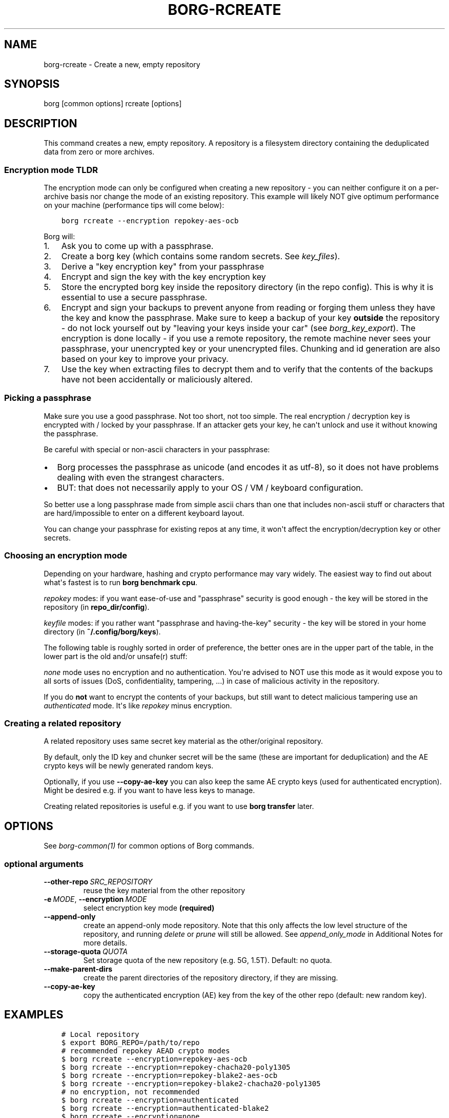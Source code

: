 .\" Man page generated from reStructuredText.
.
.
.nr rst2man-indent-level 0
.
.de1 rstReportMargin
\\$1 \\n[an-margin]
level \\n[rst2man-indent-level]
level margin: \\n[rst2man-indent\\n[rst2man-indent-level]]
-
\\n[rst2man-indent0]
\\n[rst2man-indent1]
\\n[rst2man-indent2]
..
.de1 INDENT
.\" .rstReportMargin pre:
. RS \\$1
. nr rst2man-indent\\n[rst2man-indent-level] \\n[an-margin]
. nr rst2man-indent-level +1
.\" .rstReportMargin post:
..
.de UNINDENT
. RE
.\" indent \\n[an-margin]
.\" old: \\n[rst2man-indent\\n[rst2man-indent-level]]
.nr rst2man-indent-level -1
.\" new: \\n[rst2man-indent\\n[rst2man-indent-level]]
.in \\n[rst2man-indent\\n[rst2man-indent-level]]u
..
.TH "BORG-RCREATE" 1 "2022-08-03" "" "borg backup tool"
.SH NAME
borg-rcreate \- Create a new, empty repository
.SH SYNOPSIS
.sp
borg [common options] rcreate [options]
.SH DESCRIPTION
.sp
This command creates a new, empty repository. A repository is a filesystem
directory containing the deduplicated data from zero or more archives.
.SS Encryption mode TLDR
.sp
The encryption mode can only be configured when creating a new repository \- you can
neither configure it on a per\-archive basis nor change the mode of an existing repository.
This example will likely NOT give optimum performance on your machine (performance
tips will come below):
.INDENT 0.0
.INDENT 3.5
.sp
.nf
.ft C
borg rcreate \-\-encryption repokey\-aes\-ocb
.ft P
.fi
.UNINDENT
.UNINDENT
.sp
Borg will:
.INDENT 0.0
.IP 1. 3
Ask you to come up with a passphrase.
.IP 2. 3
Create a borg key (which contains some random secrets. See \fIkey_files\fP).
.IP 3. 3
Derive a "key encryption key" from your passphrase
.IP 4. 3
Encrypt and sign the key with the key encryption key
.IP 5. 3
Store the encrypted borg key inside the repository directory (in the repo config).
This is why it is essential to use a secure passphrase.
.IP 6. 3
Encrypt and sign your backups to prevent anyone from reading or forging them unless they
have the key and know the passphrase. Make sure to keep a backup of
your key \fBoutside\fP the repository \- do not lock yourself out by
"leaving your keys inside your car" (see \fIborg_key_export\fP).
The encryption is done locally \- if you use a remote repository, the remote machine
never sees your passphrase, your unencrypted key or your unencrypted files.
Chunking and id generation are also based on your key to improve
your privacy.
.IP 7. 3
Use the key when extracting files to decrypt them and to verify that the contents of
the backups have not been accidentally or maliciously altered.
.UNINDENT
.SS Picking a passphrase
.sp
Make sure you use a good passphrase. Not too short, not too simple. The real
encryption / decryption key is encrypted with / locked by your passphrase.
If an attacker gets your key, he can\(aqt unlock and use it without knowing the
passphrase.
.sp
Be careful with special or non\-ascii characters in your passphrase:
.INDENT 0.0
.IP \(bu 2
Borg processes the passphrase as unicode (and encodes it as utf\-8),
so it does not have problems dealing with even the strangest characters.
.IP \(bu 2
BUT: that does not necessarily apply to your OS / VM / keyboard configuration.
.UNINDENT
.sp
So better use a long passphrase made from simple ascii chars than one that
includes non\-ascii stuff or characters that are hard/impossible to enter on
a different keyboard layout.
.sp
You can change your passphrase for existing repos at any time, it won\(aqt affect
the encryption/decryption key or other secrets.
.SS Choosing an encryption mode
.sp
Depending on your hardware, hashing and crypto performance may vary widely.
The easiest way to find out about what\(aqs fastest is to run \fBborg benchmark cpu\fP\&.
.sp
\fIrepokey\fP modes: if you want ease\-of\-use and "passphrase" security is good enough \-
the key will be stored in the repository (in \fBrepo_dir/config\fP).
.sp
\fIkeyfile\fP modes: if you rather want "passphrase and having\-the\-key" security \-
the key will be stored in your home directory (in \fB~/.config/borg/keys\fP).
.sp
The following table is roughly sorted in order of preference, the better ones are
in the upper part of the table, in the lower part is the old and/or unsafe(r) stuff:
.\" nanorst: inline-fill
.
.TS
center;
|l|l|l|l|.
_
T{
Mode (K = keyfile or repokey)
T}	T{
ID\-Hash
T}	T{
Encryption
T}	T{
Authentication
T}
_
T{
K\-blake2\-chacha20\-poly1305
T}	T{
BLAKE2b
T}	T{
CHACHA20
T}	T{
POLY1305
T}
_
T{
K\-chacha20\-poly1305
T}	T{
HMAC\-SHA\-256
T}	T{
CHACHA20
T}	T{
POLY1305
T}
_
T{
K\-blake2\-aes\-ocb
T}	T{
BLAKE2b
T}	T{
AES256\-OCB
T}	T{
AES256\-OCB
T}
_
T{
K\-aes\-ocb
T}	T{
HMAC\-SHA\-256
T}	T{
AES256\-OCB
T}	T{
AES256\-OCB
T}
_
T{
authenticated\-blake2
T}	T{
BLAKE2b
T}	T{
none
T}	T{
BLAKE2b
T}
_
T{
authenticated
T}	T{
HMAC\-SHA\-256
T}	T{
none
T}	T{
HMAC\-SHA256
T}
_
T{
none
T}	T{
SHA\-256
T}	T{
none
T}	T{
none
T}
_
.TE
.\" nanorst: inline-replace
.
.sp
\fInone\fP mode uses no encryption and no authentication. You\(aqre advised to NOT use this mode
as it would expose you to all sorts of issues (DoS, confidentiality, tampering, ...) in
case of malicious activity in the repository.
.sp
If you do \fBnot\fP want to encrypt the contents of your backups, but still want to detect
malicious tampering use an \fIauthenticated\fP mode. It\(aqs like \fIrepokey\fP minus encryption.
.SS Creating a related repository
.sp
A related repository uses same secret key material as the other/original repository.
.sp
By default, only the ID key and chunker secret will be the same (these are important
for deduplication) and the AE crypto keys will be newly generated random keys.
.sp
Optionally, if you use \fB\-\-copy\-ae\-key\fP you can also keep the same AE crypto keys
(used for authenticated encryption). Might be desired e.g. if you want to have less
keys to manage.
.sp
Creating related repositories is useful e.g. if you want to use \fBborg transfer\fP later.
.SH OPTIONS
.sp
See \fIborg\-common(1)\fP for common options of Borg commands.
.SS optional arguments
.INDENT 0.0
.TP
.BI \-\-other\-repo \ SRC_REPOSITORY
reuse the key material from the other repository
.TP
.BI \-e \ MODE\fR,\fB \ \-\-encryption \ MODE
select encryption key mode \fB(required)\fP
.TP
.B  \-\-append\-only
create an append\-only mode repository. Note that this only affects the low level structure of the repository, and running \fIdelete\fP or \fIprune\fP will still be allowed. See \fIappend_only_mode\fP in Additional Notes for more details.
.TP
.BI \-\-storage\-quota \ QUOTA
Set storage quota of the new repository (e.g. 5G, 1.5T). Default: no quota.
.TP
.B  \-\-make\-parent\-dirs
create the parent directories of the repository directory, if they are missing.
.TP
.B  \-\-copy\-ae\-key
copy the authenticated encryption (AE) key from the key of the other repo (default: new random key).
.UNINDENT
.SH EXAMPLES
.INDENT 0.0
.INDENT 3.5
.sp
.nf
.ft C
# Local repository
$ export BORG_REPO=/path/to/repo
# recommended repokey AEAD crypto modes
$ borg rcreate \-\-encryption=repokey\-aes\-ocb
$ borg rcreate \-\-encryption=repokey\-chacha20\-poly1305
$ borg rcreate \-\-encryption=repokey\-blake2\-aes\-ocb
$ borg rcreate \-\-encryption=repokey\-blake2\-chacha20\-poly1305
# no encryption, not recommended
$ borg rcreate \-\-encryption=authenticated
$ borg rcreate \-\-encryption=authenticated\-blake2
$ borg rcreate \-\-encryption=none

# Remote repository (accesses a remote borg via ssh)
$ export BORG_REPO=ssh://user@hostname/~/backup
# repokey: stores the (encrypted) key into <REPO_DIR>/config
$ borg rcreate \-\-encryption=repokey\-aes\-ocb
# keyfile: stores the (encrypted) key into ~/.config/borg/keys/
$ borg rcreate \-\-encryption=keyfile\-aes\-ocb
.ft P
.fi
.UNINDENT
.UNINDENT
.SH SEE ALSO
.sp
\fIborg\-common(1)\fP, \fIborg\-rdelete(1)\fP, \fIborg\-rlist(1)\fP, \fIborg\-check(1)\fP, \fIborg\-key\-import(1)\fP, \fIborg\-key\-export(1)\fP, \fIborg\-key\-change\-passphrase(1)\fP
.SH AUTHOR
The Borg Collective
.\" Generated by docutils manpage writer.
.

